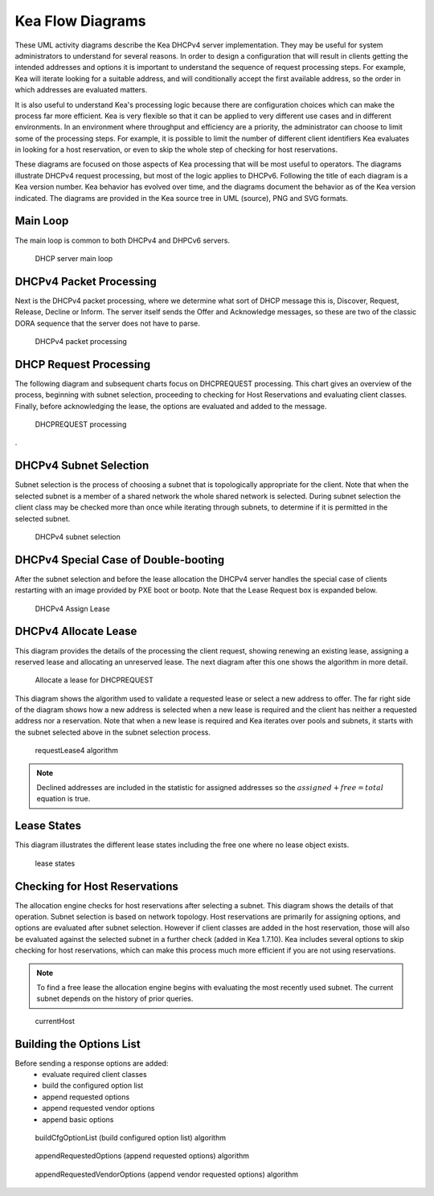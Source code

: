 ..
   Copyright (C) 2020 Internet Systems Consortium, Inc. ("ISC")

   This Source Code Form is subject to the terms of the Mozilla Public
   License, v. 2.0. If a copy of the MPL was not distributed with this
   file, You can obtain one at http://mozilla.org/MPL/2.0/.

   See the COPYRIGHT file distributed with this work for additional
   information regarding copyright ownership.

.. _umls:

Kea Flow Diagrams
=================

These UML activity diagrams describe the Kea DHCPv4 server implementation. They may be useful for system administrators to understand for several reasons. In order to design a configuration that will result in clients getting the intended addresses and options it is important to understand the sequence of request processing steps. For example, Kea will iterate looking for a suitable address, and will conditionally accept the first available address, so the order in which addresses are evaluated matters.

It is also useful to understand Kea's processing logic because there are configuration choices which can make the process far more efficient. Kea is very flexible so that it can be applied to very different use cases and in different environments.  In an environment where throughput and efficiency are a priority, the administrator can choose to limit some of the processing steps. For example, it is possible to limit the number of different client identifiers Kea evaluates in looking for a host reservation, or even to skip the whole step of checking for host reservations.

These diagrams are focused on those aspects of Kea processing that will be most useful to operators. The diagrams illustrate DHCPv4 request processing, but most of the logic applies to DHCPv6. Following the title of each diagram is a Kea version number. Kea behavior has evolved over time, and the diagrams document the behavior as of the Kea version indicated. The diagrams are provided in the Kea source tree in UML (source), PNG and SVG formats.

Main Loop
^^^^^^^^^

The main loop is common to both DHCPv4 and DHPCv6 servers.

.. figure:: uml/main-loop.*

    DHCP server main loop


.. _uml_packet4:
DHCPv4 Packet Processing
^^^^^^^^^^^^^^^^^^^^^^^^

Next is the DHCPv4 packet processing, where we determine what sort of DHCP message this is, Discover, Request, Release, Decline or Inform. The server itself sends the Offer and Acknowledge messages, so these are two of the classic DORA sequence that the server does not have to parse. 

.. figure:: uml/packet4.*

    DHCPv4 packet processing


.. _uml_request4:
DHCP Request Processing
^^^^^^^^^^^^^^^^^^^^^^^

The following diagram and subsequent charts focus on DHCPREQUEST processing. This chart gives an overview of the process, beginning with subnet selection, proceeding to checking for Host Reservations and evaluating client classes. Finally, before acknowledging the lease, the options are evaluated and added to the message. 

.. figure:: uml/request4.*

    DHCPREQUEST processing

. 

.. _uml_select4:
DHCPv4 Subnet Selection
^^^^^^^^^^^^^^^^^^^^^^^

Subnet selection is the process of choosing a subnet that is topologically appropriate for the client. Note that when the selected subnet is a member of a shared network the whole shared network is selected.  During subnet selection the client class may be checked more than once while iterating through subnets, to determine if it is permitted in the selected subnet.


.. figure:: uml/select4.*

    DHCPv4 subnet selection


.. _uml_assign-lease4:
DHCPv4 Special Case of Double-booting
^^^^^^^^^^^^^^^^^^^^^^^^^^^^^^^^^^^^^

After the subnet selection and before the lease allocation the DHCPv4 server handles the special case of clients restarting with an image provided by PXE boot or bootp.  Note that the Lease Request box is expanded below. 

.. figure:: uml/assign-lease4.*

    DHCPv4 Assign Lease


.. _uml_request4-lease:
DHCPv4 Allocate Lease
^^^^^^^^^^^^^^^^^^^^^

This diagram provides the details of the processing the client request, showing renewing an existing lease, assigning a reserved lease and allocating an unreserved lease. The next diagram after this one shows the algorithm in more detail.  

.. figure:: uml/request4-lease.*

    Allocate a lease for DHCPREQUEST
    
This diagram shows the algorithm used to validate a requested lease or select a new address to offer. The far right side of the diagram shows how a new address is selected when a new lease is required and the client has neither a requested address nor a reservation. Note that when a new lease is required and Kea iterates over pools and subnets, it starts with the subnet selected above in the subnet selection process.

.. figure:: uml/requestLease4.*

    requestLease4 algorithm


.. note::

    Declined addresses are included in the statistic for assigned addresses
    so the :math:`assigned + free = total` equation is true.

.. _uml_lease-states:
Lease States
^^^^^^^^^^^^

This diagram illustrates the different lease states including the free one where no lease object exists.

.. figure:: uml/lease-states.*

    lease states


.. _uml_currentHost4:
Checking for Host Reservations
^^^^^^^^^^^^^^^^^^^^^^^^^^^^^^

The allocation engine checks for host reservations after selecting a subnet. This diagram shows the details of that operation. Subnet selection is based on network topology. Host reservations are primarily for assigning options, and options are evaluated after subnet selection. However if client classes are added in the host reservation, those will also be evaluated against the selected subnet in a further check (added in Kea 1.7.10).  Kea includes several options to skip checking for host reservations, which can make this process much more efficient if you are not using reservations.

.. note::

    To find a free lease the allocation engine begins with evaluating the most recently used subnet. 
    The current subnet depends on the history of prior queries.


.. figure:: uml/currentHost4.*

    currentHost

.. _uml_CfgOptionList:
Building the Options List
^^^^^^^^^^^^^^^^^^^^^^^^^

Before sending a response options are added:
 - evaluate required client classes
 - build the configured option list
 - append requested options
 - append requested vendor options
 - append basic options

.. figure:: uml/buildCfgOptionList.*

    buildCfgOptionList (build configured option list) algorithm

.. figure:: uml/appendRequestedOptions.*

    appendRequestedOptions (append requested options) algorithm

.. figure:: uml/appendRequestedVendorOptions.*

    appendRequestedVendorOptions (append vendor requested options) algorithm

